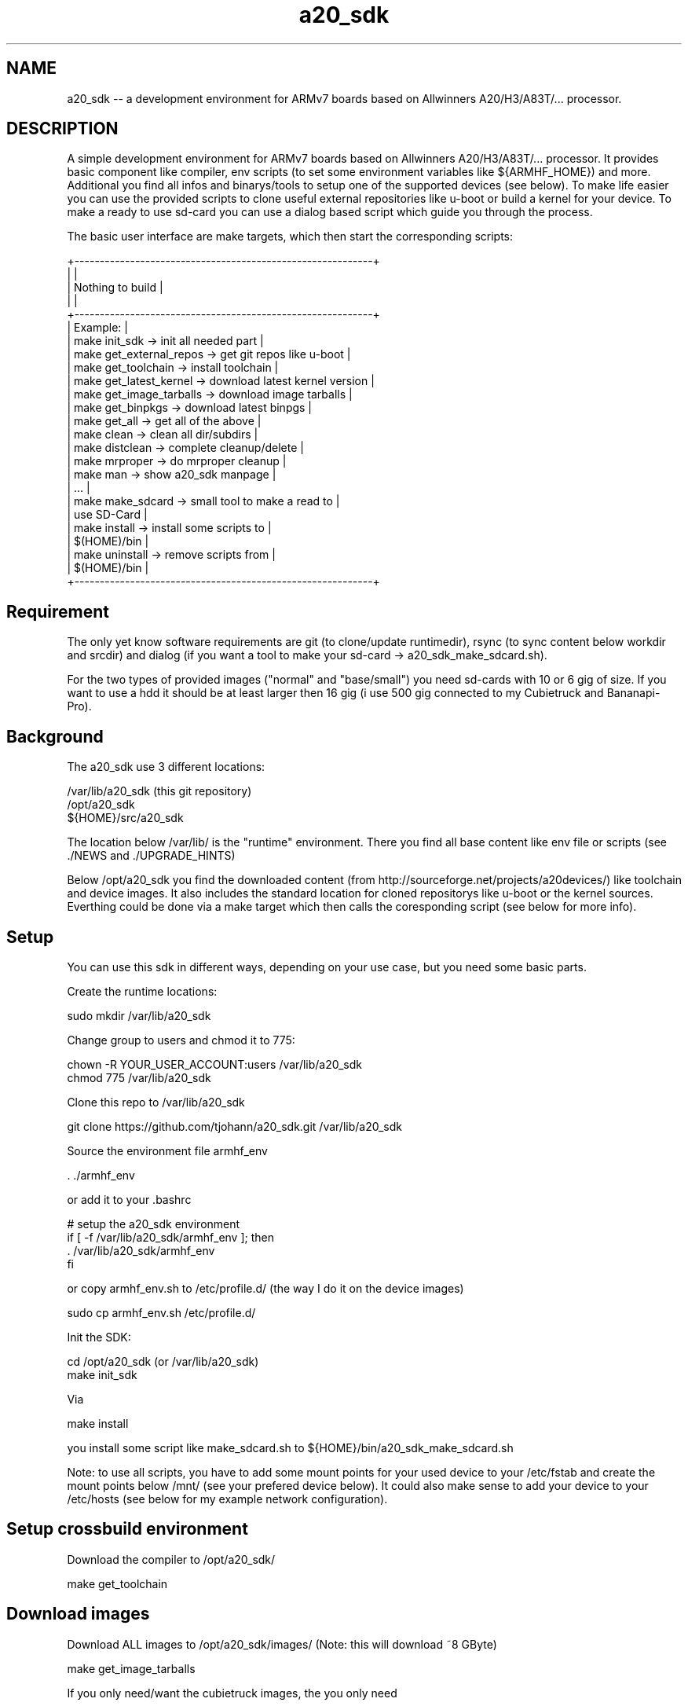 .\" Manpage for a20_sdk
.\" Contact thorsten.johannvorderbrueggen@t-online.de to correct errors or typos.
.TH a20_sdk 7 "16 apr 2020" "2.9.0" "a20_sdk man page"
.SH NAME
a20_sdk
\-\- a development environment for ARMv7 boards based on Allwinners A20/H3/A83T/... processor.
.SH DESCRIPTION
.PP
A simple development environment for ARMv7 boards based on Allwinners A20/H3/A83T/... processor. It provides basic component like compiler, env scripts (to set some environment variables like ${ARMHF_HOME}) and more. Additional you find all infos and binarys/tools to setup one of the supported devices (see below). To make life easier you can use the provided scripts to clone useful external repositories like u-boot or build a kernel for your device. To make a ready to use sd-card you can use a dialog based script which guide you through the process.
.PP
The basic user interface are make targets, which then start the corresponding scripts:
.PP
    +-----------------------------------------------------------+
    |                                                           |
    |                  Nothing to build                         |
    |                                                           |
    +-----------------------------------------------------------+
    | Example:                                                  |
    | make init_sdk           -> init all needed part           |
    | make get_external_repos -> get git repos like u-boot      |
    | make get_toolchain      -> install toolchain              |
    | make get_latest_kernel  -> download latest kernel version |
    | make get_image_tarballs -> download image tarballs        |
    | make get_binpkgs        -> download latest binpgs         |
    | make get_all            -> get all of the above           |
    | make clean              -> clean all dir/subdirs          |
    | make distclean          -> complete cleanup/delete        |
    | make mrproper           -> do mrproper cleanup            |
    | make man                -> show a20_sdk manpage           |
    | ...                                                       |
    | make make_sdcard        -> small tool to make a read to   |
    |                            use SD-Card                    |
    | make install            -> install some scripts to        |
    |                            $(HOME)/bin                    |
    | make uninstall          -> remove scripts from            |
    |                            $(HOME)/bin                    |
    +-----------------------------------------------------------+
.PP
.SH Requirement
.PP
The only yet know software requirements are git (to clone/update runtimedir), rsync (to sync content below workdir and srcdir) and dialog (if you want a tool to make your sd-card -> a20_sdk_make_sdcard.sh).

For the two types of provided images ("normal" and "base/small") you need sd-cards with 10 or 6 gig of size. If you want to use a hdd it should be at least larger then 16 gig (i use 500 gig connected to my Cubietruck and Bananapi-Pro).
.PP
.SH Background
.PP
The a20_sdk use 3 different locations:

    /var/lib/a20_sdk (this git repository)
    /opt/a20_sdk
    ${HOME}/src/a20_sdk

The location below /var/lib/ is the "runtime" environment. There you find all base content like env file or scripts (see ./NEWS and ./UPGRADE_HINTS)

Below /opt/a20_sdk you find the downloaded content (from http://sourceforge.net/projects/a20devices/) like toolchain and device images. It also includes the standard location for cloned repositorys like u-boot or the kernel sources. Everthing could be done via a make target which then calls the coresponding script (see below for more info).
.PP
.SH Setup
.PP
You can use this sdk in different ways, depending on your use case, but you need some basic parts.

Create the runtime locations:

    sudo mkdir /var/lib/a20_sdk

Change group to users and chmod it to 775:

    chown -R YOUR_USER_ACCOUNT:users /var/lib/a20_sdk
    chmod 775 /var/lib/a20_sdk

Clone this repo to /var/lib/a20_sdk

    git clone https://github.com/tjohann/a20_sdk.git /var/lib/a20_sdk

Source the environment file armhf_env

    . ./armhf_env

or add it to your .bashrc

    # setup the a20_sdk environment
    if [ -f /var/lib/a20_sdk/armhf_env ]; then
      . /var/lib/a20_sdk/armhf_env
    fi

or copy armhf_env.sh to /etc/profile.d/ (the way I do it on the device images)

    sudo cp armhf_env.sh /etc/profile.d/

Init the SDK:

    cd /opt/a20_sdk (or /var/lib/a20_sdk)
    make init_sdk

Via

    make install

you install some script like make_sdcard.sh to ${HOME}/bin/a20_sdk_make_sdcard.sh

Note: to use all scripts, you have to add some mount points for your used device to your /etc/fstab and create the mount points below /mnt/ (see your prefered device below). It could also make sense to add your device to your /etc/hosts (see below for my example network configuration).
.PP
.SH Setup crossbuild environment
Download the compiler to /opt/a20_sdk/

    make get_toolchain
.PP
.PP
.SH Download images
Download ALL images to /opt/a20_sdk/images/ (Note: this will download ~8 GByte)

    make get_image_tarballs

If you only need/want the cubietruck images, the you only need

    cd /opt/a20_sdk/images
    make get_cubietruck_image_tarballs

Note: do a

    make

within /opt/a20_sdk/images to see what is additional supported.
.PP
.SH Clone external repositorys
Clone ALL external repos:

    make get_external_repos

If you only need/want u-boot, then you only need

    cd /opt/a20_sdk/external
    make get_uboot

Note: do a

    make

within /opt/a20_sdk/external to see what is additional supported.
.PP
.SH Get linux kernel sources
Download latest supported kernel sources (for normal use and with RT_PREEMPT support):

    make get_latest_kernel

if you only need/want the RT-PREEMPT parts, then you only need

    make get_latest_rt_kernel

Note: do a

    make

within /opt/a20_sdk/kernel to see what is additional supported.
.PP
.SH Get latest build packages
Not all packages provided by the void-linux repo are available on armv7 architecture (emacs-gtk2 is an example). I provide some of them via binpkgs.tgz@sourceforge. To download the latest binary packages type

    make get_binpkgs

Note: do a

	make

within /opt/a20_sdk/binpkgs to see what is additional supported.

Note: to install/query a packages (emacs-gtk2)

	xbps-install --repository=/opt/a20_sdk/binpkgs

	xbps-query --repository=/opt/a20_sdk/binpkgs
.PP
.SH Update/Upgrade
I regulary update the images, toolchain and more. To stay up to date you can simply do the following steps.

Pull the latest changes:

    cd /var/lib/a20_sdk
    git pull

Take a look at the ./NEWS file to see what i've changed. See also ./UPGRADE_HINTS.

If there're changes of the toolchain, then first distclean all:

    make distclean

and then proceed with the normal setup process above.

In short:

    make get_toolchain
    make get_latest_kernel (if needed)
    make get_image_tarballs (if needed)

Sometimes it is needed to init the the whole sdk again (see ./UPGRADE_HINTS). Then simply do a

    make mrproper
    make init_sdk

and then the rest (if needed)

    make get_toolchain
    make get_latest_kernel (if needed)
    make get_image_tarballs (if needed)
.PP
.SH Make a sd-card for a target device
To make a ready to use sd-card (see also "Images" below) you can use the small dialog based tool avaiblable via

    make make_sdcard

or start

    a20_sdk_make_sdcard.sh

This will guide you throught the process ([Help of a20_sdk_make_sdcard.sh](scripts/Documentation/a20_sdk_make_sdcard.md)).
.PP
.SH Prepare a HDD installation
To do a hdd installation you have first to setup a sd-card with the option hdd-preparation (see scripts/Documentation/a20_sdk_make_sdcard.md). This will generate a sd-card with all needed tarballs on YOUR_FAVORITE_DEVICE_SDCARD_SHARED. The next step is to boot this sd-card and start another script wich will partition and install your connected hdd. If everthing went fine you now have a ready to use hdd but still missing a boot-only sd-card which you can setup (also) via (a20_sdk_)make_sdcard.sh.

See scripts/Documentation/hdd_installation.md for more info.

Note: the size of the hdd-preparation sd-card should be at least 8 gig, the hdd-only sd-card could be small (it will carry only the boot partition and a small shared partition).
.PP
.SH Versioninfo
I use a standard version scheme via git tags based on 3 numbers:

    A20_SDK_V2.9.0

The first number is the mayor number which reflect bigger changes. The second number (minor) will change because of

    - new scripts
    - kernel/updates of all 4 devices (-> including new device images)

So a simple version update of the olimex kernel will not increase the minor number, instead it will increase the third number (age number):

    - bugfixes
    - update kernel versions only on one device (without new device images)
    - updates of only one device images
    - all smaller changes
.PP
.SH Storyline
You find storylines for some of my usescases/devices below ./DEVICE_NAME/Documentation/storyline.md. They should describe the setup of a device and my usecase of it. You can use them as something like guideline.

Note: Actually there not complete.
.PP
.SH All devices
Within /var/lib/a20_sdk/ you find the 5 (+1) supported devices below the directories (see /var/lib/a20_sdk/pics for some pictures of them)

    bananapi -> BananaPi-M1
    bananapi-pro -> BananaPi-Pro
    cubietruck -> Cubietruck (Cubieboard 3)
    cubietruck-plus -> Cubietruck-Plus (Cubieboard 5)
    olimex -> Olimex A20-SOM/EVB
    nanopi -> NanoPi Neo (only base support)

Every device directory has the same sub-directories

    Documentation -> info about the device, howtos for kernel, U-Boot and more
    u-boot -> all U-Boot related content (*spl.bin, *.scr ...)
    branding -> specific device branding like motd and dhcpd.conf
    config -> kernel config for PREEMPT and/or RT-PREEMPT

You can find documenation on howto build a kernel or howto setup a device below Documenation. In general I will use mainline kernel and mainline U-Boot. Every device here has a "specific usecase". So therefore you find additional description about my usecase below.

In short:

    bananapi -> baalue (my Bananapi Cluster with 8 Nodes) and embbedded plattform
    bananapi-pro -> my home audio/video stream server and nextcloud server
    cubietruck -> another possible baalue node node and test environment for jailhouse
    cubietruck-plus -> my master node for baalue
    olimex -> my conectivity "monster" (nearly all A20 PINs are available!) and jailhouse playground
    nanopi -> base board for my mobile robots
.PP
.SH Images
Two different version of the images are supported:

    "normal" -> it's a large image with all important parts installed
    "base/small" -> it's a image where only base components are installed

You can think of the base/small image as a starting point for your individual device config. The images size also reflects the partition size, so you need at least 6 or 10 gig sd-cards.

A sd-card (for sd-card installation) needs 3 different partitions which are reflected by the images tarballs itself:

    1). kernel (fat32/32 meg) -> bananapi_(hdd_)kernel.tgz/cubietruck_(hdd_)kernel.tgz/...
    2). rootfs (ext4/6 or 10 gig) -> a20_sdk_rootfs.tgz/a20_sdk_base_image.tgz
    3). home (ext4/ the rest) -> a20_sdk_home.tgz
.PP
.SH User
    root (password: root)
    baalue (password: baalue)

The user baalue is available on all images, you can use it to login via ssh and then use sudo or su -l for root tasks.
.PP
.SH Kernel
Due to the fact that the devices are used for different task I support a mainline kernel with PREEMPT (instead of server or desktop) and a RT-PREEMPT (https://rt.wiki.kernel.org/index.php/Main_Page) patched kernel. In general all my kernel are huge ones with nearly everthing activated (which would make sense) and all important driver are build in the kernel (not as modul).

You find my configurations below the folder ${ARMHF_HOME}/YOUR_FAVORITE_DEVICE/configs. To build your own custom kernel you can use them as a base.

    Olimex -> RT-PREEMPT
    Bananapi -> PREEMPT
    Baalue-Node -> PREEMPT
    Bananapi-Pro -> PREEMPT
    Cubietruck -> PREEMPT
    Cubietruck-Plus -> PREEMPT
    NanoPi -> PREEMPT

Note: both kernel (**RT-PREEMPT** and **PREEMPT**) are supported on **every** device. If you want to use the other kernel, then copy rt or non-rt of ${YOUR_FAVORITE_DEVICE_SDCARD_KERNEL}/rt/* to ${YOUR_FAVORITE_DEVICE_SDCARD_KERNEL}. Pls note that you can run into trouble if the dtb are not the same, if so then also copy the needed dtb from the ${YOUR_FAVORITE_DEVICE_SDCARD_KERNEL}/rt/${YOUR_FAVORITE_DEVICE}.dtb to ${YOUR_FAVORITE_DEVICE_SDCARD_KERNEL}

Due to the fact that not every kernel support the RT-PREEMPT patch (4.7.x/9.x/11.x/...), i will reduce the effort to support hart realtime kernel. For all the newer devices like nanopi and cubietruck-plus, i need the latest kernel. This lead to different kernel versions and therefore problems regarding devicetree. Netherless, i will support the latest RT-PREEMPT for Olimex. This is my main embedded device, so it makes sense to have RT-PREEMPT added. But be aware that you have to build your own kernel or at least dtb (see ./olimex/Documentation/howto_kernel.txt).
.PP
.SH Network
For testing purpose i have a physical network where all devices are conneted to. The easiest way to use it is to add a usb-ethernet adapter to your main machine and add your target device to it, otherwise you have to change the configuration by hand.

Single devices:

    192.168.178.101           cubietruck.my.domain            cubietruck
    192.168.178.112           cubietruck-plus.my.domain       cubietruck-plus
    192.168.178.102           olimex.my.domain                olimex
    192.168.178.103           bananapi.my.domain              bananapi
    192.168.178.109           bananapi-pro.my.domain          bananapi-pro
    192.168.178.111           nanopi.my.domain                nanopi

My cluster:

    192.168.178.80            baalue-80.my.domain             baalue_master
    192.168.178.81            baalue-81.my.domain             baalue-01
    192.168.178.82            baalue-82.my.domain             baalue-02
    192.168.178.83            baalue-83.my.domain             baalue-03
    192.168.178.84            baalue-84.my.domain             baalue-04
    192.168.178.85            baalue-85.my.domain             baalue-05
    192.168.178.86            baalue-86.my.domain             baalue-06
    192.168.178.87            baalue-87.my.domain             baalue-07
    192.168.178.88            baalue-88.my.domain             baalue-08
    192.168.178.89            baalue-89.my.domain             baalue-09
    192.168.178.90            baalue-90.my.domain             baalue-10
    192.168.178.91            baalue-91.my.domain             baalue-11
    192.168.178.92            baalue-92.my.domain             baalue-12
    192.168.178.93            baalue-93.my.domain             baalue-13
    192.168.178.94            baalue-94.my.domain             baalue-14
    192.168.178.95            baalue-95.my.domain             baalue-15
    192.168.178.96            baalue-96.my.domain             baalue-16

My nfs share:

    192.168.178.42            echnaton.my.domain              echnaton
    192.168.178.107           build-server.my.domain          build-server
.PP
.SH NFS share
From my virtual device *echnaton* i share, via nfs some files. Also *baalue_master* can share the generated packages (see Distcc below) to the network. To active the *baalue_master* nfs share you can follow the void-linux instructions (https://wiki.voidlinux.eu/Network_filesystem). The base configuration is included in both images (base and full).
.PP
.SH Distcc
To setup a build cluster based on this sdk you can addtional check https://github.com/tjohann/baalue_distcc . Here you should find all informations needed. Every base configuration is already included in both images (base and full).
.PP
.SH Directory/File structure on sourceforge
All binary/big files (toolchain or images) reside on sourceforge (https://sourceforge.net/projects/a20devices/files/). The scripts to setup the environment using that location to download them.

In the root directory you find the toolchain tarballs and the checksum.sh256 from the git-repository. The devices are represented through the named directorys. Below them you find only the kernel images (for sdcard installation and hdd installation). Due to the unified image approach the rootfs and home are below the directory named common.

Naming convention:

    toochain_x86_64.tgz/host_x86_64.tgz -> cross-toolchain for x86_64 hosts
    common/a20_sdk_*.tgz -> rootfs and home for all devices which need to be branded during make_sdcard.sh
    common/a20_sdk_base_rootfs.tgz -> the base/minimal rootfs
    bananapi/bananapi_(hdd_)kernel.tgz
    bananapi/bananapi-pro_(hdd_)kernel.tgz
    bananapi/baalue_(hdd_)kernel.tgz
    cubietruck/cubietruck_(hdd_)kernel.tgz
    cubietruck/cubietruck-plus_(hdd_)kernel.tgz
    olimex/olimex_(hdd_)kernel.tgz
.PP
.SH Notes about /opt/a20_sdk/external
This repository is something like a bracket over my differnet projects and so below ${ARMHF_BIN_HOME} is the place for them. Most parts (like libbaalue.git or time_triggert_env.git) are already installed on the images i provide. I use the devices as my test and development plattform (see also ./pics).

If you're interested in realtime linux (for example) you have then a good basement for your own development.
.PP
.SH Development model
I support only one version described by a tag. The toolchain and images are for that version. Older tags wont be supported anymore.

For every delivery i have something like a integration/delivery checklist ([Integration/Delivery checklist](bananapi/Documentation/integration_checklist.md)).
.PP
.SH Directory(s)
.BR /var/lib/a20_sdk
\- the "runtime" environment (git repository)
.br
.BR /opt/a20_sdk
\- the downloaded content (from sourceforge)
.br
.BR ${HOME}/src/a20_sdk
\- your working folder
.br
.PP
.SH BUGS
see ${ARMHF_HOME}/KNOWN_ISSUES
.PP
.SH "SEE ALSO"
.BR baalued(1)
.BR baalue(1)
.BR libbaalue(3)
.PP
.SH AUTHOR
Thorsten Johannvorderbrueggen
.br
Email: \fB<thorsten.johannvorderbrueggen@t-online.de> \fP

